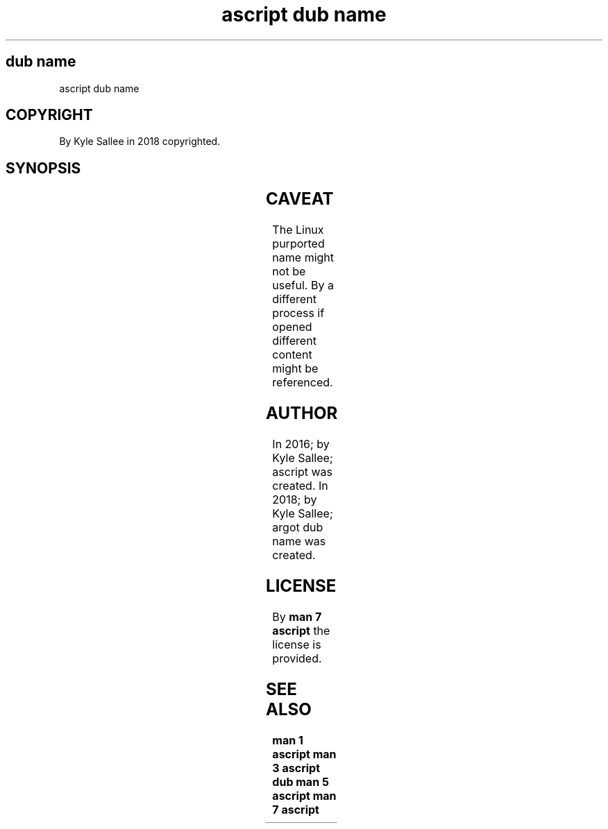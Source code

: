 .TH "ascript dub name" 3
.SH dub name
.EX
ascript dub name

.SH COPYRIGHT
.EX
By Kyle Sallee in 2018 copyrighted.

.SH SYNOPSIS
.EX
.TS
llll.
\fBargot	host	make  	task\fR
dub name	.dub	*.name	sub var make
.TE
.TA
.ta T 8n

.TS
lll.
\fBsub var	content\fR
*.name	/proc/self/fd/...
.TE
.ta T 8n

.SH CAVEAT
.EX
The   Linux purported name
might not   be useful.
By    a     different process if opened
            different content
might be    referenced.

.SH AUTHOR
.EX
In 2016; by Kyle Sallee; ascript          was created.
In 2018; by Kyle Sallee; argot   dub name was created.

.SH LICENSE
.EX
By \fBman 7 ascript\fR the license is provided.

.SH SEE ALSO
.EX
\fB
man 1 ascript
man 3 ascript dub
man 5 ascript
man 7 ascript
\fR
